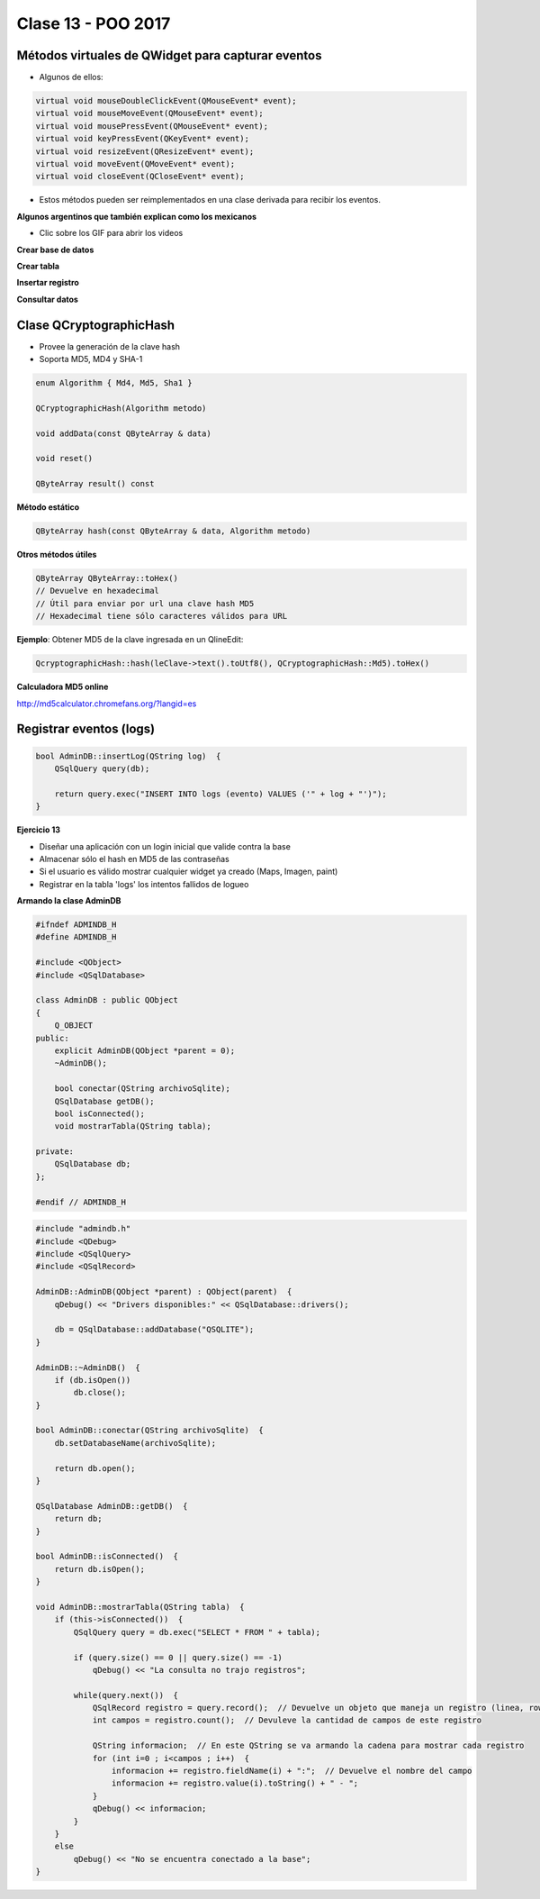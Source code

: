 .. -*- coding: utf-8 -*-

.. _rcs_subversion:

Clase 13 - POO 2017
===================

Métodos virtuales de QWidget para capturar eventos
^^^^^^^^^^^^^^^^^^^^^^^^^^^^^^^^^^^^^^^^^^^^^^^^^^

- Algunos de ellos:

.. code-block:: c

	virtual void mouseDoubleClickEvent(QMouseEvent* event);
	virtual void mouseMoveEvent(QMouseEvent* event);
	virtual void mousePressEvent(QMouseEvent* event);
	virtual void keyPressEvent(QKeyEvent* event);
	virtual void resizeEvent(QResizeEvent* event);
	virtual void moveEvent(QMoveEvent* event);
	virtual void closeEvent(QCloseEvent* event);

- Estos métodos pueden ser reimplementados en una clase derivada para recibir los eventos.

**Algunos argentinos que también explican como los mexicanos** 

- Clic sobre los GIF para abrir los videos 

**Crear base de datos**

|ImageLink|_ 

.. |ImageLink| image:: /images/clase12/crearBase.gif
.. _ImageLink: https://www.youtube.com/watch?v=U9iE6pM0bxM

**Crear tabla**

|ImageLink2|_ 

.. |ImageLink2| image:: /images/clase12/crearTabla.gif
.. _ImageLink2: https://www.youtube.com/watch?v=_-hKca2k784

**Insertar registro**

|ImageLink3|_ 

.. |ImageLink3| image:: /images/clase12/insertarRegistro.gif
.. _ImageLink3: https://www.youtube.com/watch?v=RggFhFZnCPU

**Consultar datos**

|ImageLink4|_ 

.. |ImageLink4| image:: /images/clase12/consultarDatos.gif
.. _ImageLink4: https://www.youtube.com/watch?v=8emd37mvN2E

Clase QCryptographicHash
^^^^^^^^^^^^^^^^^^^^^^^^

- Provee la generación de la clave hash 
- Soporta MD5, MD4 y SHA-1

.. code-block:: c

	enum Algorithm { Md4, Md5, Sha1 }

	QCryptographicHash(Algorithm metodo)

	void addData(const QByteArray & data)
	
	void reset()

	QByteArray result() const

**Método estático**

.. code-block:: c

	QByteArray hash(const QByteArray & data, Algorithm metodo)

**Otros métodos útiles**

.. code-block:: c

	QByteArray QByteArray::toHex()
	// Devuelve en hexadecimal
	// Útil para enviar por url una clave hash MD5
	// Hexadecimal tiene sólo caracteres válidos para URL

**Ejemplo**: Obtener MD5 de la clave ingresada en un QlineEdit:

.. code-block:: c

	QcryptographicHash::hash(leClave->text().toUtf8(), QCryptographicHash::Md5).toHex()
	
**Calculadora MD5 online**

http://md5calculator.chromefans.org/?langid=es

Registrar eventos (logs)
^^^^^^^^^^^^^^^^^^^^^^^^

.. code-block:: c

	bool AdminDB::insertLog(QString log)  {
	    QSqlQuery query(db);

	    return query.exec("INSERT INTO logs (evento) VALUES ('" + log + "')");
	}

**Ejercicio 13**

- Diseñar una aplicación con un login inicial que valide contra la base
- Almacenar sólo el hash en MD5 de las contraseñas
- Si el usuario es válido mostrar cualquier widget ya creado (Maps, Imagen, paint)
- Registrar en la tabla 'logs' los intentos fallidos de logueo

**Armando la clase AdminDB**

.. code-block:: c

	#ifndef ADMINDB_H
	#define ADMINDB_H

	#include <QObject>
	#include <QSqlDatabase>

	class AdminDB : public QObject
	{
	    Q_OBJECT
	public:
	    explicit AdminDB(QObject *parent = 0);
	    ~AdminDB();

	    bool conectar(QString archivoSqlite);
	    QSqlDatabase getDB();
	    bool isConnected();
	    void mostrarTabla(QString tabla);

	private:
	    QSqlDatabase db;
	};

	#endif // ADMINDB_H

.. code-block:: c

	#include "admindb.h"
	#include <QDebug>
	#include <QSqlQuery>
	#include <QSqlRecord>

	AdminDB::AdminDB(QObject *parent) : QObject(parent)  {
	    qDebug() << "Drivers disponibles:" << QSqlDatabase::drivers();

	    db = QSqlDatabase::addDatabase("QSQLITE");
	}

	AdminDB::~AdminDB()  {
	    if (db.isOpen())
	        db.close();
	}

	bool AdminDB::conectar(QString archivoSqlite)  {
	    db.setDatabaseName(archivoSqlite);

	    return db.open();
	}

	QSqlDatabase AdminDB::getDB()  {
	    return db;
	}

	bool AdminDB::isConnected()  {
	    return db.isOpen();
	}

	void AdminDB::mostrarTabla(QString tabla)  {
	    if (this->isConnected())  {
	        QSqlQuery query = db.exec("SELECT * FROM " + tabla);

	        if (query.size() == 0 || query.size() == -1)
	            qDebug() << "La consulta no trajo registros";

	        while(query.next())  {
	            QSqlRecord registro = query.record();  // Devuelve un objeto que maneja un registro (linea, row)
	            int campos = registro.count();  // Devuleve la cantidad de campos de este registro

	            QString informacion;  // En este QString se va armando la cadena para mostrar cada registro
	            for (int i=0 ; i<campos ; i++)  {
	                informacion += registro.fieldName(i) + ":";  // Devuelve el nombre del campo
	                informacion += registro.value(i).toString() + " - ";
	            }
	            qDebug() << informacion;
	        }
	    }
	    else
	        qDebug() << "No se encuentra conectado a la base";
	}








